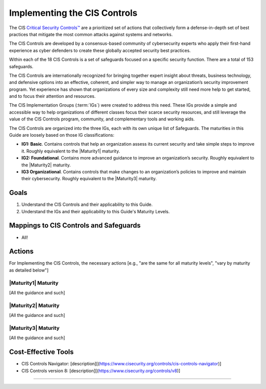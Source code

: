 ..
  Created by: mike garcia
  To: Introduces CIS Controls and ties them to other EGES guidance

.. |bp_title| replace:: Implementing the CIS Controls

|bp_title|
----------------------------------------------

The CIS `Critical Security Controls™ <https://www.cisecurity.org/controls>`_ are a prioritized set of actions that collectively form a defense-in-depth set of best practices that mitigate the most common attacks against systems and networks.

The CIS Controls are developed by a consensus-based community of cybersecurity experts who apply their first-hand experience as cyber defenders to create these globally accepted security best practices.

Within each of the 18 CIS Controls is a set of safeguards focused on a specific security function. There are a total of 153 safeguards.

The CIS Controls are internationally recognized for bringing together expert insight about threats, business technology, and defensive options into an effective, coherent, and simpler way to manage an organization’s security improvement program. Yet experience has shown that organizations of every size and complexity still need more help to get started, and to focus their attention and resources.

The CIS Implementation Groups (:term:`IGs`) were created to address this need. These IGs provide a simple and accessible way to help organizations of different classes focus their scarce security resources, and still leverage the value of the CIS Controls program, community, and complementary tools and working aids.

The CIS Controls are organized into the three IGs, each with its own unique list of Safeguards. The maturities in this Guide are loosely based on those IG classifications:

*  **IG1: Basic**. Contains controls that help an organization assess its current security and take simple steps to improve it. Roughly equivalent to the |Maturity1| maturity.
*  **IG2: Foundational**. Contains more advanced guidance to improve an organization’s security. Roughly equivalent to the |Maturity2| maturity.
*  **IG3 Organizational**. Contains controls that make changes to an organization’s policies to improve and maintain their cybersecurity.  Roughly equivalent to the |Maturity3| maturity.

Goals
**********************************************

#.  Understand the CIS Controls and their applicability to this Guide.
#.  Understand the IGs and their applicability to this Guide's Maturity Levels.

Mappings to CIS Controls and Safeguards
**********************************************

- All!

Actions
**********************************************

For |bp_title|, the necessary actions [e.g., "are the same for all maturity levels", "vary by maturity as detailed below"]

|Maturity1| Maturity
&&&&&&&&&&&&&&&&&&&&&&&&&&&&&&&&&&&&&&&&&&&&&&

[All the guidance and such]

|Maturity2| Maturity
&&&&&&&&&&&&&&&&&&&&&&&&&&&&&&&&&&&&&&&&&&&&&&

[All the guidance and such]

|Maturity3| Maturity
&&&&&&&&&&&&&&&&&&&&&&&&&&&&&&&&&&&&&&&&&&&&&&

[All the guidance and such]

Cost-Effective Tools
**********************************************

*  CIS Controls Navigator: [description][(https://www.cisecurity.org/controls/cis-controls-navigator)]
*  CIS Controls version 8: [description][(https://www.cisecurity.org/controls/v8)]

-----------------------------------------------
